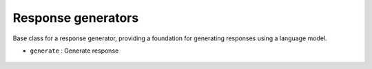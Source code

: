 Response generators
===================




Base class for a response generator, providing a foundation for generating responses using a language model.


- ``generate`` : Generate response

    .. autofunction:: response_generators.response_generator.BaseResponseGenerator.generate
        :no-index:




